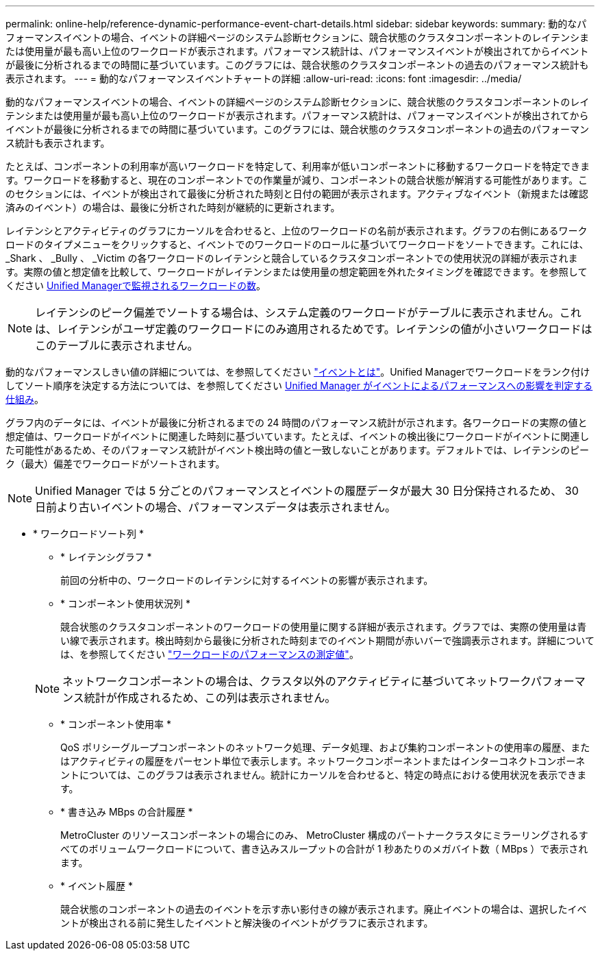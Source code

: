 ---
permalink: online-help/reference-dynamic-performance-event-chart-details.html 
sidebar: sidebar 
keywords:  
summary: 動的なパフォーマンスイベントの場合、イベントの詳細ページのシステム診断セクションに、競合状態のクラスタコンポーネントのレイテンシまたは使用量が最も高い上位のワークロードが表示されます。パフォーマンス統計は、パフォーマンスイベントが検出されてからイベントが最後に分析されるまでの時間に基づいています。このグラフには、競合状態のクラスタコンポーネントの過去のパフォーマンス統計も表示されます。 
---
= 動的なパフォーマンスイベントチャートの詳細
:allow-uri-read: 
:icons: font
:imagesdir: ../media/


[role="lead"]
動的なパフォーマンスイベントの場合、イベントの詳細ページのシステム診断セクションに、競合状態のクラスタコンポーネントのレイテンシまたは使用量が最も高い上位のワークロードが表示されます。パフォーマンス統計は、パフォーマンスイベントが検出されてからイベントが最後に分析されるまでの時間に基づいています。このグラフには、競合状態のクラスタコンポーネントの過去のパフォーマンス統計も表示されます。

たとえば、コンポーネントの利用率が高いワークロードを特定して、利用率が低いコンポーネントに移動するワークロードを特定できます。ワークロードを移動すると、現在のコンポーネントでの作業量が減り、コンポーネントの競合状態が解消する可能性があります。このセクションには、イベントが検出されて最後に分析された時刻と日付の範囲が表示されます。アクティブなイベント（新規または確認済みのイベント）の場合は、最後に分析された時刻が継続的に更新されます。

レイテンシとアクティビティのグラフにカーソルを合わせると、上位のワークロードの名前が表示されます。グラフの右側にあるワークロードのタイプメニューをクリックすると、イベントでのワークロードのロールに基づいてワークロードをソートできます。これには、 _Shark 、 _Bully 、 _Victim の各ワークロードのレイテンシと競合しているクラスタコンポーネントでの使用状況の詳細が表示されます。実際の値と想定値を比較して、ワークロードがレイテンシまたは使用量の想定範囲を外れたタイミングを確認できます。を参照してください xref:concept-types-of-workloads-monitored-by-unified-manager.adoc[Unified Managerで監視されるワークロードの数]。

[NOTE]
====
レイテンシのピーク偏差でソートする場合は、システム定義のワークロードがテーブルに表示されません。これは、レイテンシがユーザ定義のワークロードにのみ適用されるためです。レイテンシの値が小さいワークロードはこのテーブルに表示されません。

====
動的なパフォーマンスしきい値の詳細については、を参照してください link:reference-performance-event-analysis-and-notification.adoc["イベントとは"]。Unified Managerでワークロードをランク付けしてソート順序を決定する方法については、を参照してください xref:concept-how-unified-manager-determines-the-performance-impact-for-an-incident.adoc[Unified Manager がイベントによるパフォーマンスへの影響を判定する仕組み]。

グラフ内のデータには、イベントが最後に分析されるまでの 24 時間のパフォーマンス統計が示されます。各ワークロードの実際の値と想定値は、ワークロードがイベントに関連した時刻に基づいています。たとえば、イベントの検出後にワークロードがイベントに関連した可能性があるため、そのパフォーマンス統計がイベント検出時の値と一致しないことがあります。デフォルトでは、レイテンシのピーク（最大）偏差でワークロードがソートされます。

[NOTE]
====
Unified Manager では 5 分ごとのパフォーマンスとイベントの履歴データが最大 30 日分保持されるため、 30 日前より古いイベントの場合、パフォーマンスデータは表示されません。

====
* * ワークロードソート列 *
+
** * レイテンシグラフ *
+
前回の分析中の、ワークロードのレイテンシに対するイベントの影響が表示されます。

** * コンポーネント使用状況列 *
+
競合状態のクラスタコンポーネントのワークロードの使用量に関する詳細が表示されます。グラフでは、実際の使用量は青い線で表示されます。検出時刻から最後に分析された時刻までのイベント期間が赤いバーで強調表示されます。詳細については、を参照してください link:reference-workload-performance-measurement-values.adoc["ワークロードのパフォーマンスの測定値"]。

+
[NOTE]
====
ネットワークコンポーネントの場合は、クラスタ以外のアクティビティに基づいてネットワークパフォーマンス統計が作成されるため、この列は表示されません。

====
** * コンポーネント使用率 *
+
QoS ポリシーグループコンポーネントのネットワーク処理、データ処理、および集約コンポーネントの使用率の履歴、またはアクティビティの履歴をパーセント単位で表示します。ネットワークコンポーネントまたはインターコネクトコンポーネントについては、このグラフは表示されません。統計にカーソルを合わせると、特定の時点における使用状況を表示できます。

** * 書き込み MBps の合計履歴 *
+
MetroCluster のリソースコンポーネントの場合にのみ、 MetroCluster 構成のパートナークラスタにミラーリングされるすべてのボリュームワークロードについて、書き込みスループットの合計が 1 秒あたりのメガバイト数（ MBps ）で表示されます。

** * イベント履歴 *
+
競合状態のコンポーネントの過去のイベントを示す赤い影付きの線が表示されます。廃止イベントの場合は、選択したイベントが検出される前に発生したイベントと解決後のイベントがグラフに表示されます。




